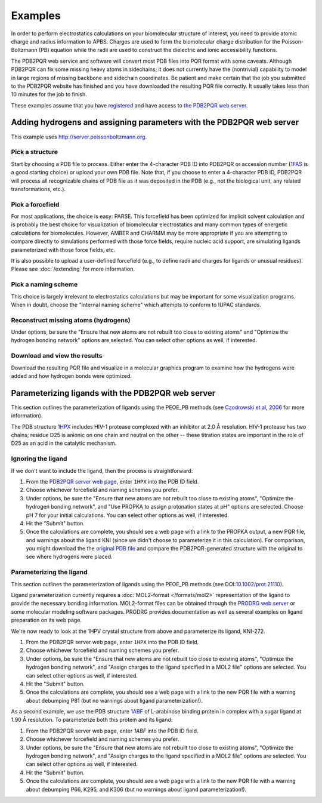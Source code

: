 ========
Examples
========

In order to perform electrostatics calculations on your biomolecular structure of interest, you need to provide atomic charge and radius information to APBS.
Charges are used to form the biomolecular charge distribution for the Poisson-Boltzmann (PB) equation while the radii are used to construct the dielectric and ionic accessibility functions.

The PDB2PQR web service and software will convert most PDB files into PQR format with some caveats.
Although PDB2PQR can fix some missing heavy atoms in sidechains, it does not currently have the (nontrivial) capability to model in large regions of missing backbone and sidechain coordinates.
Be patient and make certain that the job you submitted to the PDB2PQR website has finished and you have downloaded the resulting PQR file correctly.
It usually takes less than 10 minutes for the job to finish.

These examples assume that you have `registered <http://eepurl.com/by4eQr>`_ and have access to `the PDB2PQR web server <http://server.poissonboltzmann.org>`_.

---------------------------------------------------------------------
Adding hydrogens and assigning parameters with the PDB2PQR web server
---------------------------------------------------------------------

This example uses http://server.poissonboltzmann.org.

^^^^^^^^^^^^^^^^
Pick a structure
^^^^^^^^^^^^^^^^

Start by choosing a PDB file to process.
Either enter the 4-character PDB ID into PDB2PQR or accession number (`1FAS <http://www.rcsb.org/pdb/explore.do?structureId=1FAS>`_ is a good starting choice) or upload your own PDB file.
Note that, if you choose to enter a 4-character PDB ID, PDB2PQR will process all recognizable chains of PDB file as it was deposited in the PDB (e.g., not the biological unit, any related transformations, etc.).

^^^^^^^^^^^^^^^^^
Pick a forcefield
^^^^^^^^^^^^^^^^^

For most applications, the choice is easy: PARSE.
This forcefield has been optimized for implicit solvent calculation and is probably the best choice for visualization of biomolecular electrostatics and many common types of energetic calculations for biomolecules.
However, AMBER and CHARMM may be more appropriate if you are attempting to compare directly to simulations performed with those force fields, require nucleic acid support, are simulating ligands parameterized with those force fields, etc.

It is also possible to upload a user-defined forcefield (e.g., to define radii and charges for ligands or unusual residues).
Please see :doc:`/extending` for more information.

^^^^^^^^^^^^^^^^^^^^
Pick a naming scheme
^^^^^^^^^^^^^^^^^^^^

This choice is largely irrelevant to electrostatics calculations but may be important for some visualization programs.
When in doubt, choose the "Internal naming scheme" which attempts to conform to IUPAC standards.

^^^^^^^^^^^^^^^^^^^^^^^^^^^^^^^^^^^^^
Reconstruct missing atoms (hydrogens)
^^^^^^^^^^^^^^^^^^^^^^^^^^^^^^^^^^^^^

Under options, be sure the "Ensure that new atoms are not rebuilt too close to existing atoms" and "Optimize the hydrogen bonding network" options are selected.
You can select other options as well, if interested.

^^^^^^^^^^^^^^^^^^^^^^^^^^^^^
Download and view the results
^^^^^^^^^^^^^^^^^^^^^^^^^^^^^

Download the resulting PQR file and visualize in a molecular graphics program to examine how the hydrogens were added and how hydrogen bonds were optimized.

--------------------------------------------------
Parameterizing ligands with the PDB2PQR web server
--------------------------------------------------

This section outlines the parameterization of ligands using the PEOE_PB methods (see `Czodrowski et al, 2006 <http://dx.doi.org/10.1002/prot.21110>`_ for more information).

The PDB structure `1HPX <http://www.rcsb.org/pdb/explore.do?structureId=1hpx>`_ includes HIV-1 protease complexed with an inhibitor at 2.0 Å resolution.
HIV-1 protease has two chains; residue D25 is anionic on one chain and neutral on the other -- these titration states are important in the role of D25 as an acid in the catalytic mechanism.

^^^^^^^^^^^^^^^^^^^
Ignoring the ligand
^^^^^^^^^^^^^^^^^^^

If we don't want to include the ligand, then the process is straightforward:

#. From the `PDB2PQR server web page <http://server.poissonboltzmann.org>`_, enter ``1HPX`` into the PDB ID field.

#. Choose whichever forcefield and naming schemes you prefer.

#. Under options, be sure the "Ensure that new atoms are not rebuilt too close to existing atoms", "Optimize the hydrogen bonding network", and "Use PROPKA to assign protonation states at pH" options are selected. Choose pH 7 for your initial calculations. You can select other options as well, if interested.

#. Hit the "Submit" button.

#. Once the calculations are complete, you should see a web page with a link to the PROPKA output, a new PQR file, and warnings about the ligand KNI (since we didn't choose to parameterize it in this calculation). For comparison, you might download the the `original PDB file <http://www.pdb.org/pdb/explore.do?structureId=1HPX>`_ and compare the PDB2PQR-generated structure with the original to see where hydrogens were placed.

^^^^^^^^^^^^^^^^^^^^^^^^^
Parameterizing the ligand
^^^^^^^^^^^^^^^^^^^^^^^^^

This section outlines the parameterization of ligands using the PEOE_PB methods (see DOI:`10.1002/prot.21110 <http://dx.doi.org/10.1002/prot.21110>`_).

Ligand parameterization currently requires a :doc:`MOL2-format </formats/mol2>` representation of the ligand to provide the necessary bonding information.
MOL2-format files can be obtained through the `PRODRG web server <http://davapc1.bioch.dundee.ac.uk/cgi-bin/prodrg>`_ or some molecular modeling software packages.
PRODRG provides documentation as well as several examples on ligand preparation on its web page.

We're now ready to look at the 1HPV crystal structure from above and parameterize its ligand, KNI-272.

#. From the PDB2PQR server web page, enter ``1HPX`` into the PDB ID field.

#. Choose whichever forcefield and naming schemes you prefer.

#. Under options, be sure the "Ensure that new atoms are not rebuilt too close to existing atoms", "Optimize the hydrogen bonding network", and "Assign charges to the ligand specified in a MOL2 file" options are selected. You can select other options as well, if interested.

#. Hit the "Submit" button.

#. Once the calculations are complete, you should see a web page with a link to the new PQR file with a warning about debumping P81 (but no warnings about ligand parameterization!). 

As a second example, we use the PDB structure `1ABF <http://www.rcsb.org/pdb/explore.do?structureId=1abf>`_ of L-arabinose binding protein in complex with a sugar ligand at 1.90 Å resolution.
To parameterize both this protein and its ligand:

#. From the PDB2PQR server web page, enter `1ABF` into the PDB ID field.

#. Choose whichever forcefield and naming schemes you prefer.

#. Under options, be sure the "Ensure that new atoms are not rebuilt too close to existing atoms", "Optimize the hydrogen bonding network", and "Assign charges to the ligand specified in a MOL2 file" options are selected. You can select other options as well, if interested.

#. Hit the "Submit" button.

#. Once the calculations are complete, you should see a web page with a link to the new PQR file with a warning about debumping P66, K295, and K306 (but no warnings about ligand parameterization!). 

